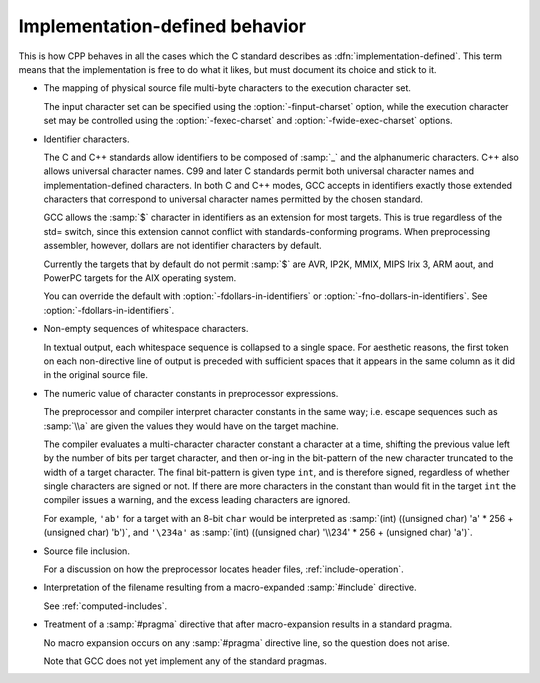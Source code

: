 ..
  Copyright 1988-2022 Free Software Foundation, Inc.
  This is part of the GCC manual.
  For copying conditions, see the copyright.rst file.

.. _implementation-defined-behavior:

.. _identifier-characters:

Implementation-defined behavior
*******************************

This is how CPP behaves in all the cases which the C standard
describes as :dfn:`implementation-defined`.  This term means that the
implementation is free to do what it likes, but must document its choice
and stick to it.

.. FIXME: Check the C++ standard for more implementation-defined stuff.

* The mapping of physical source file multi-byte characters to the
  execution character set.

  The input character set can be specified using the
  :option:`-finput-charset` option, while the execution character set may
  be controlled using the :option:`-fexec-charset` and
  :option:`-fwide-exec-charset` options.

* Identifier characters.

  The C and C++ standards allow identifiers to be composed of :samp:`_`
  and the alphanumeric characters.  C++ also allows universal character
  names.  C99 and later C standards permit both universal character
  names and implementation-defined characters.  In both C and C++ modes,
  GCC accepts in identifiers exactly those extended characters that
  correspond to universal character names permitted by the chosen
  standard.

  GCC allows the :samp:`$` character in identifiers as an extension for
  most targets.  This is true regardless of the std= switch,
  since this extension cannot conflict with standards-conforming
  programs.  When preprocessing assembler, however, dollars are not
  identifier characters by default.

  Currently the targets that by default do not permit :samp:`$` are AVR,
  IP2K, MMIX, MIPS Irix 3, ARM aout, and PowerPC targets for the AIX
  operating system.

  You can override the default with :option:`-fdollars-in-identifiers` or
  :option:`-fno-dollars-in-identifiers`.  See :option:`-fdollars-in-identifiers`.

* Non-empty sequences of whitespace characters.

  In textual output, each whitespace sequence is collapsed to a single
  space.  For aesthetic reasons, the first token on each non-directive
  line of output is preceded with sufficient spaces that it appears in the
  same column as it did in the original source file.

* The numeric value of character constants in preprocessor expressions.

  The preprocessor and compiler interpret character constants in the
  same way; i.e. escape sequences such as :samp:`\\a` are given the
  values they would have on the target machine.

  The compiler evaluates a multi-character character constant a character
  at a time, shifting the previous value left by the number of bits per
  target character, and then or-ing in the bit-pattern of the new
  character truncated to the width of a target character.  The final
  bit-pattern is given type ``int``, and is therefore signed,
  regardless of whether single characters are signed or not.
  If there are more
  characters in the constant than would fit in the target ``int`` the
  compiler issues a warning, and the excess leading characters are
  ignored.

  For example, ``'ab'`` for a target with an 8-bit ``char`` would be
  interpreted as :samp:`(int) ((unsigned char) 'a' * 256 + (unsigned char)
  'b')`, and ``'\234a'`` as :samp:`(int) ((unsigned char) '\\234' *
  256 + (unsigned char) 'a')`.

* Source file inclusion.

  For a discussion on how the preprocessor locates header files,
  :ref:`include-operation`.

* Interpretation of the filename resulting from a macro-expanded
  :samp:`#include` directive.

  See :ref:`computed-includes`.

* Treatment of a :samp:`#pragma` directive that after macro-expansion
  results in a standard pragma.

  No macro expansion occurs on any :samp:`#pragma` directive line, so the
  question does not arise.

  Note that GCC does not yet implement any of the standard
  pragmas.
